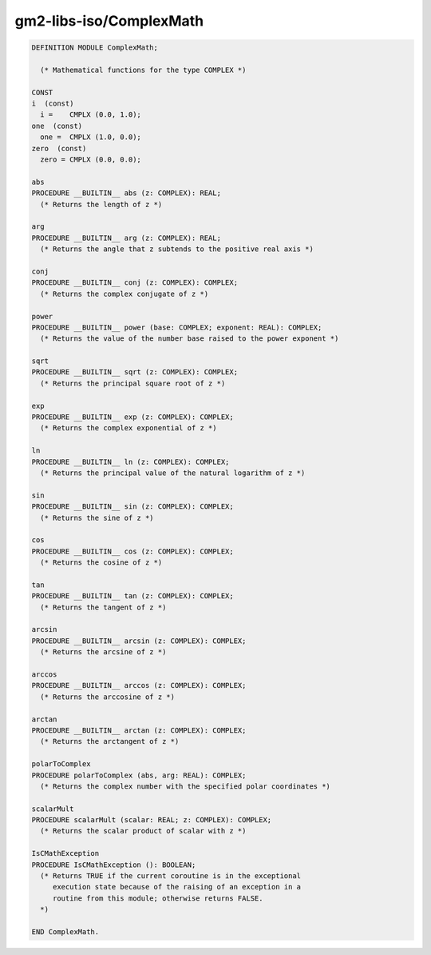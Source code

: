 .. _gm2-libs-iso-complexmath:

gm2-libs-iso/ComplexMath
^^^^^^^^^^^^^^^^^^^^^^^^

.. code-block:: modula2

  DEFINITION MODULE ComplexMath;

    (* Mathematical functions for the type COMPLEX *)

  CONST
  i  (const)
    i =    CMPLX (0.0, 1.0);
  one  (const)
    one =  CMPLX (1.0, 0.0);
  zero  (const)
    zero = CMPLX (0.0, 0.0);

  abs
  PROCEDURE __BUILTIN__ abs (z: COMPLEX): REAL;
    (* Returns the length of z *)

  arg
  PROCEDURE __BUILTIN__ arg (z: COMPLEX): REAL;
    (* Returns the angle that z subtends to the positive real axis *)

  conj
  PROCEDURE __BUILTIN__ conj (z: COMPLEX): COMPLEX;
    (* Returns the complex conjugate of z *)

  power
  PROCEDURE __BUILTIN__ power (base: COMPLEX; exponent: REAL): COMPLEX;
    (* Returns the value of the number base raised to the power exponent *)

  sqrt
  PROCEDURE __BUILTIN__ sqrt (z: COMPLEX): COMPLEX;
    (* Returns the principal square root of z *)

  exp
  PROCEDURE __BUILTIN__ exp (z: COMPLEX): COMPLEX;
    (* Returns the complex exponential of z *)

  ln
  PROCEDURE __BUILTIN__ ln (z: COMPLEX): COMPLEX;
    (* Returns the principal value of the natural logarithm of z *)

  sin
  PROCEDURE __BUILTIN__ sin (z: COMPLEX): COMPLEX;
    (* Returns the sine of z *)

  cos
  PROCEDURE __BUILTIN__ cos (z: COMPLEX): COMPLEX;
    (* Returns the cosine of z *)

  tan
  PROCEDURE __BUILTIN__ tan (z: COMPLEX): COMPLEX;
    (* Returns the tangent of z *)

  arcsin
  PROCEDURE __BUILTIN__ arcsin (z: COMPLEX): COMPLEX;
    (* Returns the arcsine of z *)

  arccos
  PROCEDURE __BUILTIN__ arccos (z: COMPLEX): COMPLEX;
    (* Returns the arccosine of z *)

  arctan
  PROCEDURE __BUILTIN__ arctan (z: COMPLEX): COMPLEX;
    (* Returns the arctangent of z *)

  polarToComplex
  PROCEDURE polarToComplex (abs, arg: REAL): COMPLEX;
    (* Returns the complex number with the specified polar coordinates *)

  scalarMult
  PROCEDURE scalarMult (scalar: REAL; z: COMPLEX): COMPLEX;
    (* Returns the scalar product of scalar with z *)

  IsCMathException
  PROCEDURE IsCMathException (): BOOLEAN;
    (* Returns TRUE if the current coroutine is in the exceptional
       execution state because of the raising of an exception in a
       routine from this module; otherwise returns FALSE.
    *)

  END ComplexMath.

